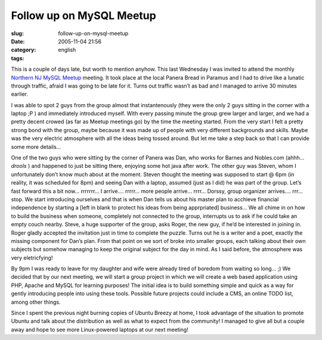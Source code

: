 Follow up on MySQL Meetup
#########################
:slug: follow-up-on-mysql-meetup
:date: 2005-11-04 21:56
:category:
:tags: english

This is a couple of days late, but worth to mention anyhow. This last
Wednesday I was invited to attend the monthly `Northern NJ MySQL
Meetup <http://mysql.meetup.com/23/events/4777204/?a=rem_c>`__ meeting.
It took place at the local Panera Bread in Paramus and I had to drive
like a lunatic through traffic, afraid I was going to be late for it.
Turns out traffic wasn’t as bad and I managed to arrive 30 minutes
earlier.

I was able to spot 2 guys from the group almost that instantenously
(they were the only 2 guys sitting in the corner with a laptop ;P ) and
immediately introduced myself. With every passing minute the group grew
larger and larger, and we had a pretty decent crowed (as far as Meetup
meetings go) by the time the meeting started. From the very start I felt
a pretty strong bond with the group, maybe because it was made up of
people with very different backgrounds and skills. Maybe was the very
electric atmosphere with all the ideas being tossed around. But let me
take a step back so that I can provide some more details…

One of the two guys who were sitting by the corner of Panera was Dan,
who works for Barnes and Nobles.com (ahhh…*drools* ) and happened to
just be sitting there, enjoying some hot java after work. The other guy
was Steven, whom I unfortunately don’t know much about at the moment.
Steven thought the meeting was supposed to start @ 6pm (in reality, it
was scheduled for 8pm) and seeing Dan with a laptop, assumed (just as I
did) he was part of the group. Let’s fast forward this a bit now…
rrrrrrr… I arrive…. rrrrr… more people arrive… rrrr… Dorssy, group
organizer arrives…. rrr… stop. We start introducing ourselves and that
is when Dan tells us about his master plan to acchieve financial
independence by starting a [left in blank to protect his ideas from
being apprpriated] business… We all chime in on how to build the
business when someone, completely not connected to the group, interrupts
us to ask if he could take an empty couch nearby. Steve, a huge
supporter of the group, asks Roger, the new guy, if he’d be interested
in joining in. Roger gladly accepted the invitation just in time to
complete the puzzle. Turns out he is a writer and a poet, exactly the
missing component for Dan’s plan. From that point on we sort of broke
into smaller groups, each talking about their own subjects but somehow
managing to keep the original subject for the day in mind. As I said
before, the atmosphere was very eletricfying!

By 9pm I was ready to leave for my daughter and wife were already tired
of boredom from waiting so long… ;) We decided that by our next meeting,
we will start a group project in which we will create a web based
application using PHP, Apache and MySQL for learning purposes! The
initial idea is to build something simple and quick as a way for gently
introducing people into using these tools. Possible future projects
could include a CMS, an online TODO list, among other things.

Since I spent the previous night burning copies of Ubuntu Breezy at
home, I took advantage of the situation to promote Ubuntu and talk about
the distribution as well as what to expect from the community! I managed
to give all but a couple away and hope to see more Linux-powered laptops
at our next meeting!
